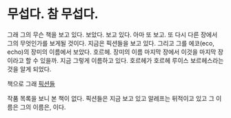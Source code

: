 * 무섭다. 참 무섭다.

그래 그의 무슨 책을 보고 있다. 보았다. 보고 있다. 아마 또 보고. 또 다시 다른 장에서 그의 무엇인가를 보게될 것이다. 지금은 픽션들을 보고 있다. 그리고 그를 에코(eco, echo)의 장미의 이름에서 보았다. 호르헤. 장미의 이름 마지막 장에서 이것을 마지막 장이라고 할 수 있을까. 지금 그렇게 이름하고 있다. 호르헤가 호르헤 루이스 보르헤스라는 것을 알게 되었다. 

책으로 그래 [[file:fictions.org][픽션들]]

작품 목록을 보니 본 책이 없다. 픽션들은 지금 보고 있고 알레프는 뒤적이고 있고 그 이름은 그의 이름은, 이다.
